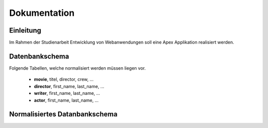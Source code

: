 .. Movie Database with Apex documentation master file, created by
   sphinx-quickstart on Mon Apr 22 16:06:30 2013.
   You can adapt this file completely to your liking, but it should at least
   contain the root `toctree` directive.

Dokumentation
=============



Einleitung
----------

Im Rahmen der Studienarbeit Entwicklung von Webanwendungen soll eine Apex
Applikation realisiert werden. 


Datenbankschema
---------------

Folgende Tabellen, welche normalisiert werden müssen liegen vor.

 * **movie**, titel, director, crew, ...
 * **director**, first_name, last_name, ...
 * **writer**, first_name, last_name, ...
 * **actor**, first_name, last_name, ...



Normalisiertes Datanbankschema
------------------------------

.. image:: ./dataschema.png
  :scale: 55 
